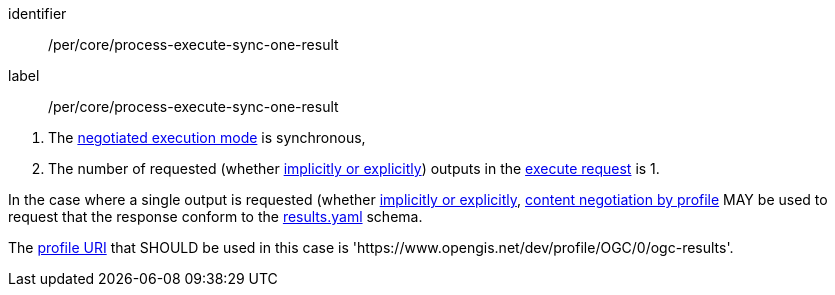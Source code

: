 [[per_core_process-execute-sync-one-result]]
[permission]
====
[%metadata]
identifier:: /per/core/process-execute-sync-one-result
label:: /per/core/process-execute-sync-one-result

[.component,class=conditions]
--
. The <<sc_execution_mode,negotiated execution mode>> is synchronous,
. The number of requested (whether <<implicit-explicit-outputs,implicitly or explicitly>>) outputs in the <<execute-request-body,execute request>> is 1.
--

[.component,class=part]
--
In the case where a single output is requested (whether <<implicit-explicit-outputs,implicitly or explicitly>>, <<profile-parameter,content negotiation by profile>> MAY be used to request that the response conform to the https://raw.githubusercontent.com/opengeospatial/ogcapi-processes/master/openapi/schemas/processes-core/results.yaml[results.yaml] schema.
--

[.component,class=part]
--
The <<profile-uris,profile URI>> that SHOULD be used in this case is 'https://www.opengis.net/dev/profile/OGC/0/ogc-results'. 
--
====
